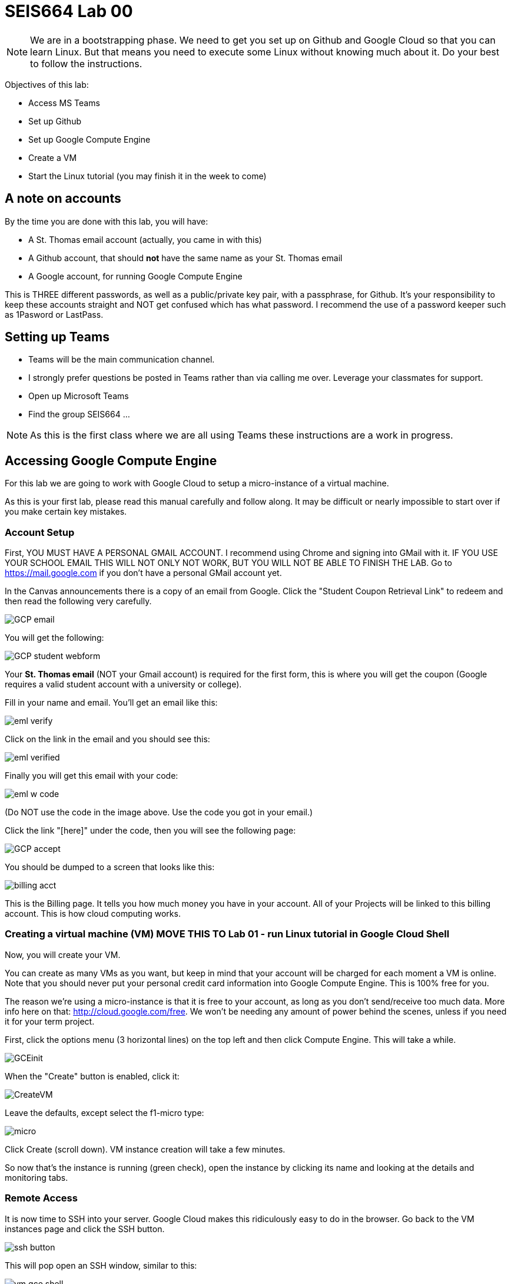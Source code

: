 = SEIS664 Lab 00

NOTE: We are in a bootstrapping phase. We need to get you set up on Github and Google Cloud so that you can learn Linux. But that means you need to execute some Linux without knowing much about it. Do your best to follow the instructions. 

Objectives of this lab: 

- Access MS Teams
- Set up Github
- Set up Google Compute Engine
- Create a VM
- Start the Linux tutorial (you may finish it in the week to come)

== A note on accounts
By the time you are done with this lab, you will have: 

* A St. Thomas email account (actually, you came in with this)
* A Github account, that should *not* have the same name as your St. Thomas email
* A Google account, for running Google Compute Engine

This is THREE different passwords, as well as a public/private key pair, with a passphrase, for Github. It's your responsibility to keep these accounts straight and NOT get confused which has what password. I recommend the use of a password keeper such as 1Pasword or LastPass. 

== Setting up Teams

* Teams will be the main communication channel.
* I strongly prefer questions be posted in Teams rather than via calling me over. Leverage your classmates for support. 
* Open up Microsoft Teams
* Find the group SEIS664 ...

NOTE: As this is the first class where we are all using Teams these instructions are a work in progress. 

== Accessing Google Compute Engine

For this lab we are going to work with Google Cloud to setup a micro-instance of a virtual machine.

As this is your first lab, please read this manual carefully and follow along. It may be difficult or nearly impossible to start over if you make certain key mistakes. 

=== Account Setup

First, YOU MUST HAVE A PERSONAL GMAIL ACCOUNT. I recommend using Chrome and signing into GMail with it. IF YOU USE YOUR SCHOOL EMAIL THIS WILL NOT ONLY NOT WORK, BUT YOU WILL NOT BE ABLE TO FINISH THE LAB. Go to https://mail.google.com if you don't have a personal GMail account yet. 

In the Canvas announcements there is a copy of an email from Google. Click the "Student Coupon Retrieval Link" to redeem and then read the following very carefully.

image::GCP-email.png[]


You will get the following:

image::GCP-student-webform.png[]

Your *St. Thomas email* (NOT your Gmail account) is required for the first form, this is where you will get the coupon (Google requires a valid student account with a university or college). 

Fill in your name and email. You'll get an email like this: 

image::eml-verify.png[]

Click on the link in the email and you should see this:

image::eml-verified.png[]

Finally you will get this email with your code:

image::eml-w-code.png[]

(Do NOT use the code in the image above. Use the code you got in your email.)

Click the link "[here]" under the code, then you will see the following page:


image::GCP-accept.png[]

You should be dumped to a screen that looks like this:

image::billing-acct.png[]

This is the Billing page. It tells you how much money you have in your account. All of your Projects will be linked to this billing account. This is how cloud computing works.

=== Creating a virtual machine (VM) MOVE THIS TO Lab 01 - run Linux tutorial in Google Cloud Shell

Now, you will create your VM.

You can create as many VMs as you want, but keep in mind that your account will be charged for each moment a VM is online. Note that you should never put your personal credit card information into Google Compute Engine. This is 100% free for you.

The reason we’re using a micro-instance is that it is free to your account, as long as you don’t send/receive too much data. More info here on that: http://cloud.google.com/free. We won’t be needing any amount of power behind the scenes, unless if you need it for your term project.

First, click the options menu (3 horizontal lines) on the top left and then click Compute Engine. This will take a while. 

image::GCEinit.png[]

When the "Create" button is enabled, click it:

image::CreateVM.png[]

Leave the defaults, except select the f1-micro type: 

image::micro.png[]

Click Create (scroll down). VM instance creation will take a few minutes.

So now that's the instance is running (green check), open the instance by clicking its name and looking at the details and monitoring tabs.

=== Remote Access
It is now time to SSH into your server. Google Cloud makes this ridiculously easy to do in the browser. Go back to the VM instances page and click the SSH button. 

image::ssh-button.png[]

This will pop open an SSH window, similar to this:

image::vm-gce-shell.png[]

Yay! You are now in your Linux virtual machine.

== Linux tutorial

Now that you have a functioning Linux instance, run this Linux tutorial. 

https://ryanstutorials.net/linuxtutorial/

It's fine if you work on this during the week, but *you need to have it completed by next week.* The quiz will cover it, so do not take the quiz until you are done with the tutorial. 


== Setting up Github account
=== Getting started

Go to http://github.com and set up a user account (one per individual, even if you are in teams). You do NOT want to use your school email account name for this, as your Github account may be an asset throughout your career. *Choose a suitably professional user name that you can use for the rest of your professional career.* 

Set up a private/public key pair for your Github credentials. Start by going to Git Bash under your Windows menu. 

image::git-bash.png[]

Next, review these instructions: 

https://help.github.com/en/articles/generating-a-new-ssh-key-and-adding-it-to-the-ssh-agent

https://help.github.com/en/articles/adding-a-new-ssh-key-to-your-github-account

https://help.github.com/en/articles/testing-your-ssh-connection

and follow them. 

Autoconfigure your Git Bash to launch the ssh-agent every time: 

https://help.github.com/en/articles/working-with-ssh-key-passphrases

You can create a .profile file using Visual Studio Code (VSCode). 

Close and re-open Git Bash. 

Now, run this tutorial: 

https://product.hubspot.com/blog/git-and-github-tutorial-for-beginners

=== Clone this repository

A key strategy of this course is that the students contribute to the learning materials ongoing. Therefore, these instructions you are reading right now are something that we all collaborate on. You need to know how to change the instructions to help correct errors or add insights you may have developed as you work through them. 

When you have finished the tutorial, download this repo to your computer. Open Git Bash and type: 

`cd`

`mkdir repos`

`cd repos`

`git clone git@github.com:dm-academy/aitm-labs.git`

Now, you should have all the lab files locally on your machine. You can open them in VSCode or other text editor. In this way you can change them and submit changes back to the central repo as pull requests. Try submitting a minor change to this file via the techniques presented in the tutorial. Note that you will not be able to accept the change, as I am the maintainer of this file. I would have to approve. 

IMPORTANT: From this point forward, you are STRONGLY ENCOURAGED to submit issues and enhancements to the course documentation. Extra credit points are readily available for contributing to the class in this manner. Don't allow yourself to "get stuck." Communicate with your classmates in Slack and if you are still stuck then raise a Github issue. If you are stuck, the problem is in the instructions, and we need to fix it. 

